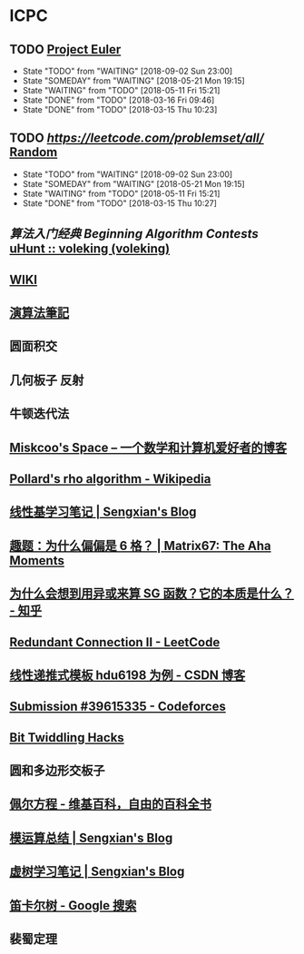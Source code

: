 * ICPC
** TODO [[https://projecteuler.net/archives][Project Euler]]
   SCHEDULED: <2018-05-22 Tue ++1d>
   :PROPERTIES:
   :LAST_REPEAT: [2018-05-21 Mon 19:15]
   :END:
   - State "TODO"       from "WAITING"    [2018-09-02 Sun 23:00]
   - State "SOMEDAY"    from "WAITING"    [2018-05-21 Mon 19:15]
   - State "WAITING"    from "TODO"       [2018-05-11 Fri 15:21]
   - State "DONE"       from "TODO"       [2018-03-16 Fri 09:46]
   - State "DONE"       from "TODO"       [2018-03-15 Thu 10:23]
** TODO [[Leetcode][https://leetcode.com/problemset/all/]] [[https://leetcode.com/problems/random-one-question/all][Random]]
   SCHEDULED: <2018-05-22 Tue ++1d>
   :PROPERTIES:
   :LAST_REPEAT: [2018-05-21 Mon 19:15]
   :END:
   - State "TODO"       from "WAITING"    [2018-09-02 Sun 23:00]
   - State "SOMEDAY"    from "WAITING"    [2018-05-21 Mon 19:15]
   - State "WAITING"    from "TODO"       [2018-05-11 Fri 15:21]
   - State "DONE"       from "TODO"       [2018-03-15 Thu 10:27]
** [[file+sys:/Users/Voleking/Library/Mobile%20Documents/iCloud~com~apple~iBooks/Documents/%E7%AE%97%E6%B3%95%E7%AB%9E%E8%B5%9B%E5%85%A5%E9%97%A8%E7%BB%8F%E5%85%B8%E7%AC%AC2%E7%89%88%20%E7%AE%97%E6%B3%95%E8%89%BA%E6%9C%AF%E4%B8%8E%E4%BF%A1%E6%81%AF%E5%AD%A6%E7%AB%9E%E8%B5%9B.epub][算法入门经典]] [[file+emacs:/Users/Voleking/Documents/Learning/CS/ICPC/Reference/aoapc-book/BeginningAlgorithmContests][Beginning Algorithm Contests]] [[http://uhunt.felix-halim.net/id/788605][uHunt :: voleking (voleking)]]
** [[http://wiki.gyh.me/][WIKI]]
** [[http://www.csie.ntnu.edu.tw/~u91029/index.html][演算法筆記]]
** 圆面积交
** 几何板子 反射
** 牛顿迭代法
** [[http://blog.miskcoo.com/][Miskcoo's Space – 一个数学和计算机爱好者的博客]]
** [[https://en.wikipedia.org/wiki/Pollard%2527s_rho_algorithm#C++_code_sample][Pollard's rho algorithm - Wikipedia]]
** [[https://blog.sengxian.com/algorithms/linear-basis][线性基学习笔记 | Sengxian's Blog]]
** [[http://www.matrix67.com/blog/archives/6862][趣题：为什么偏偏是 6 格？ | Matrix67: The Aha Moments]]
** [[https://www.zhihu.com/question/51290443/answer/318376815?utm_source=com.ideashower.readitlater.pro&utm_medium=social][为什么会想到用异或来算 SG 函数？它的本质是什么？ - 知乎]]
** [[https://leetcode.com/problems/redundant-connection-ii/description/][Redundant Connection II - LeetCode]]
** [[https://blog.csdn.net/WilliamSun0122/article/details/77926806][线性递推式模板 hdu6198 为例 - CSDN 博客]]
** [[http://codeforces.com/contest/995/submission/39615335][Submission #39615335 - Codeforces]]
** [[http://graphics.stanford.edu/~seander/bithacks.html#CountBitsSetTable][Bit Twiddling Hacks]]
** 圆和多边形交板子
** [[https://zh.wikipedia.org/wiki/%25E4%25BD%25A9%25E5%25B0%2594%25E6%2596%25B9%25E7%25A8%258B][佩尔方程 - 维基百科，自由的百科全书]]
** [[https://blog.sengxian.com/algorithms/mod-world][模运算总结 | Sengxian's Blog]]
** [[https://blog.sengxian.com/algorithms/virtual-tree][虚树学习笔记 | Sengxian's Blog]]
** [[https://www.google.com/search?newwindow=1&source=hp&ei=4c9VW8ewFZbj-Aa7qpewDA&q=%25E7%25AC%259B%25E5%258D%25A1%25E5%25B0%2594%25E6%25A0%2591&oq=%25E7%25AC%259B%25E5%258D%25A1%25E5%25B0%2594&gs_l=psy-ab.3.4.0l10.751.11582.0.14824.36.18.15.0.0.0.203.1858.0j13j1.15.0....0...1c.1j4.64.psy-ab..8.23.1269.6..35i39k1j0i131k1j0i12k1j33i160k1.117.0BqOVeCKQ8Y][笛卡尔树 - Google 搜索]]
** 裴蜀定理
